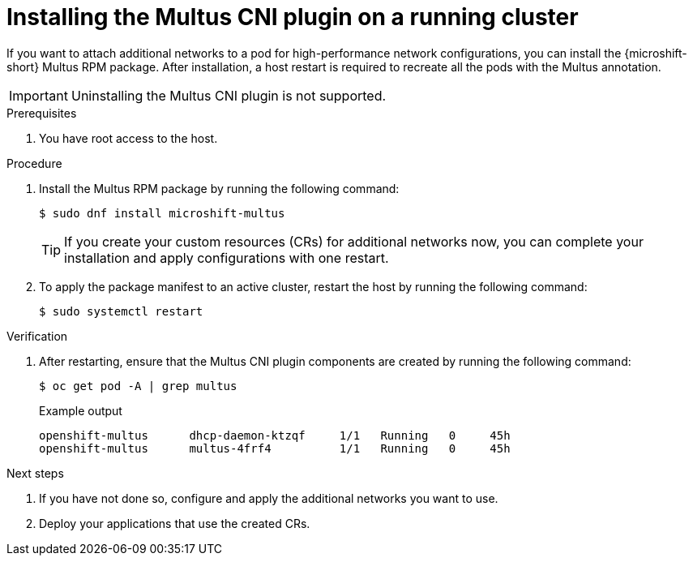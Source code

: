 // Module included in the following assemblies:
//
// * microshift_networking/microshift-cni-multus.adoc

:_mod-docs-content-type: CONCEPT
[id="microshift-multus-installing-on-running-cluster_{context}"]
= Installing the Multus CNI plugin on a running cluster

If you want to attach additional networks to a pod for high-performance network configurations, you can install the {microshift-short} Multus RPM package. After installation, a host restart is required to recreate all the pods with the Multus annotation.

[IMPORTANT]
====
Uninstalling the Multus CNI plugin is not supported.
====

.Prerequisites

. You have root access to the host.

.Procedure

. Install the Multus RPM package by running the following command:
+
[source,terminal]
----
$ sudo dnf install microshift-multus
----
+
[TIP]
====
If you create your custom resources (CRs) for additional networks now, you can complete your installation and apply configurations with one restart.
====

. To apply the package manifest to an active cluster, restart the host by running the following command:
+
[source,terminal]
----
$ sudo systemctl restart
----

.Verification

. After restarting, ensure that the Multus CNI plugin components are created by running the following command:
+
[source,terminal]
----
$ oc get pod -A | grep multus
----
+
.Example output
[source,terminal]
----
openshift-multus      dhcp-daemon-ktzqf     1/1   Running   0     45h
openshift-multus      multus-4frf4          1/1   Running   0     45h
----

.Next steps

. If you have not done so, configure and apply the additional networks you want to use.

. Deploy your applications that use the created CRs.